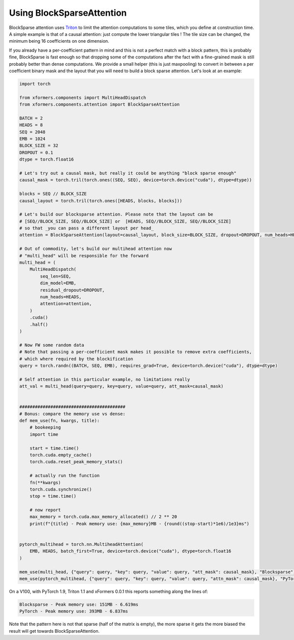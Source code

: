 
Using BlockSparseAttention
==========================

BlockSparse attention uses Triton_ to limit the attention computations to some tiles, which you define at construction time.
A simple example is that of a causal attention: just compute the lower triangular tiles ! The tile size can be changed, the minimum being 16 coefficients on one dimension.

.. _Triton: https://github.com/openai/triton

If you already have a per-coefficient pattern in mind and this is not a perfect match with a block pattern, this is probably fine,
BlockSparse is fast enough so that dropping some of the computations after the fact with a fine-grained mask is still probably better than dense computations.
We provide a small helper (this is just maxpooling) to convert in between a per coefficient binary mask and the layout that you will need to build a block sparse attention.
Let's look at an example:

.. code-block:: python

    import torch

    from xformers.components import MultiHeadDispatch
    from xformers.components.attention import BlockSparseAttention

    BATCH = 2
    HEADS = 8
    SEQ = 2048
    EMB = 1024
    BLOCK_SIZE = 32
    DROPOUT = 0.1
    dtype = torch.float16

    # Let's try out a causal mask, but really it could be anything "block sparse enough"
    causal_mask = torch.tril(torch.ones((SEQ, SEQ), device=torch.device("cuda"), dtype=dtype))

    blocks = SEQ // BLOCK_SIZE
    causal_layout = torch.tril(torch.ones([HEADS, blocks, blocks]))

    # Let's build our blocksparse attention. Please note that the layout can be
    # [SEQ//BLOCK_SIZE, SEQ//BLOCK_SIZE] or  [HEADS, SEQ//BLOCK_SIZE, SEQ//BLOCK_SIZE]
    # so that _you can pass a different layout per head_
    attention = BlockSparseAttention(layout=causal_layout, block_size=BLOCK_SIZE, dropout=DROPOUT, num_heads=HEADS)

    # Out of commodity, let's build our multihead attention now
    # "multi_head" will be responsible for the forward
    multi_head = (
        MultiHeadDispatch(
            seq_len=SEQ,
            dim_model=EMB,
            residual_dropout=DROPOUT,
            num_heads=HEADS,
            attention=attention,
        )
        .cuda()
        .half()
    )

    # Now FW some random data
    # Note that passing a per-coefficient mask makes it possible to remove extra coefficients,
    # which where required by the blockification
    query = torch.randn((BATCH, SEQ, EMB), requires_grad=True, device=torch.device("cuda"), dtype=dtype)

    # Self attention in this particular example, no limitations really
    att_val = multi_head(query=query, key=query, value=query, att_mask=causal_mask)


    #########################################
    # Bonus: compare the memory use vs dense:
    def mem_use(fn, kwargs, title):
        # bookeeping
        import time

        start = time.time()
        torch.cuda.empty_cache()
        torch.cuda.reset_peak_memory_stats()

        # actually run the function
        fn(**kwargs)
        torch.cuda.synchronize()
        stop = time.time()

        # now report
        max_memory = torch.cuda.max_memory_allocated() // 2 ** 20
        print(f"{title} - Peak memory use: {max_memory}MB - {round((stop-start)*1e6)/1e3}ms")


    pytorch_multihead = torch.nn.MultiheadAttention(
        EMB, HEADS, batch_first=True, device=torch.device("cuda"), dtype=torch.float16
    )

    mem_use(multi_head, {"query": query, "key": query, "value": query, "att_mask": causal_mask}, "Blocksparse")
    mem_use(pytorch_multihead, {"query": query, "key": query, "value": query, "attn_mask": causal_mask}, "PyTorch")

On a V100, with PyTorch 1.9, Triton 1.1 and xFormers 0.0.1 this reports something along the lines of:

.. code-block:: bash

    Blocksparse - Peak memory use: 151MB - 6.619ms
    PyTorch - Peak memory use: 393MB - 6.837ms

Note that the pattern here is not that sparse (half of the matrix is empty), the more sparse it gets the more biased the result will get towards BlockSparseAttention.
